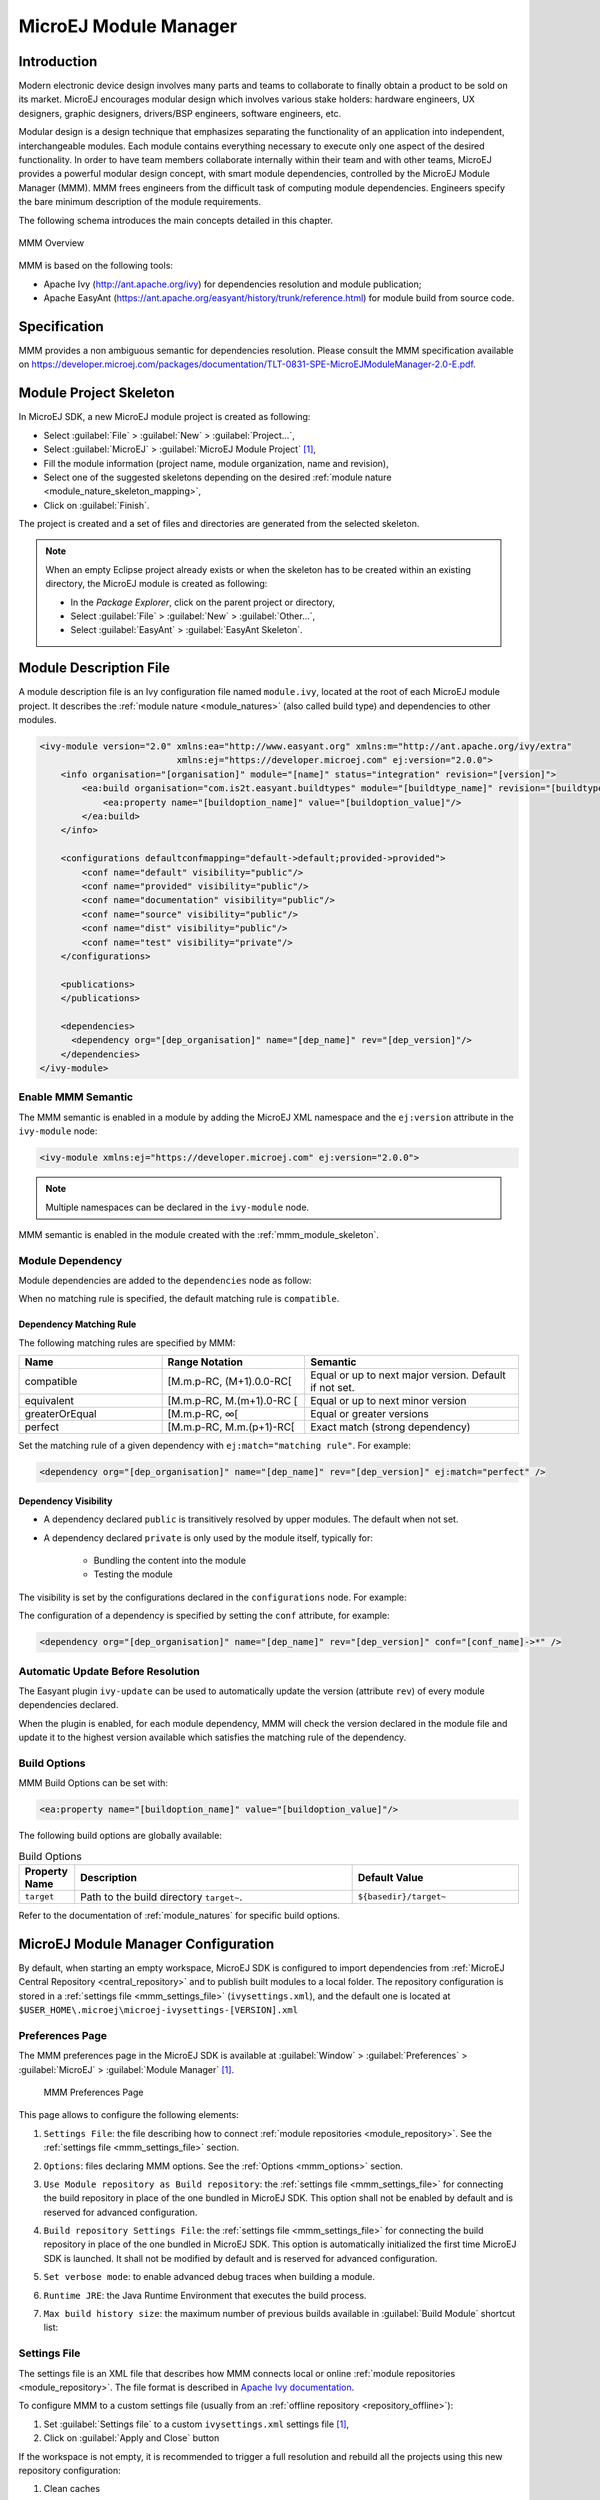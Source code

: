 .. _mmm:

MicroEJ Module Manager
======================

Introduction
------------

Modern electronic device design involves many parts and teams to
collaborate to finally obtain a product to be sold on its market.
MicroEJ encourages modular design which involves various stake holders:
hardware engineers, UX designers, graphic designers, drivers/BSP
engineers, software engineers, etc.

Modular design is a design technique that emphasizes separating the
functionality of an application into independent, interchangeable
modules. Each module contains everything necessary to execute only one
aspect of the desired functionality. In order to have team members
collaborate internally within their team and with other teams, MicroEJ
provides a powerful modular design concept, with smart module
dependencies, controlled by the MicroEJ Module Manager (MMM). MMM frees
engineers from the difficult task of computing module dependencies.
Engineers specify the bare minimum description of the module
requirements.

The following schema introduces the main concepts detailed in this chapter.

.. figure:: images/mmm_flow.png
   :alt: MMM Overview
   :align: center
   :scale: 70%

   MMM Overview

MMM is based on the following tools:

-  Apache Ivy (`<http://ant.apache.org/ivy>`_) for dependencies
   resolution and module publication;

-  Apache EasyAnt
   (`<https://ant.apache.org/easyant/history/trunk/reference.html>`_) for
   module build from source code.

.. _mmm_specification:

Specification
-------------

MMM provides a non ambiguous semantic for dependencies
resolution. Please consult the MMM specification available on
`<https://developer.microej.com/packages/documentation/TLT-0831-SPE-MicroEJModuleManager-2.0-E.pdf>`_.


.. _mmm_module_skeleton:

Module Project Skeleton
-----------------------

In MicroEJ SDK, a new MicroEJ module project is created as following:

- Select :guilabel:`File` > :guilabel:`New` > :guilabel:`Project...`,
- Select :guilabel:`MicroEJ` > :guilabel:`MicroEJ Module Project` [#warning_check_former_sdk_versions]_,
- Fill the module information (project name, module organization, name and revision),
- Select one of the suggested skeletons depending on the desired :ref:`module nature <module_nature_skeleton_mapping>`,
- Click on :guilabel:`Finish`.

The project is created and a set of files and directories are generated from the selected skeleton.

.. note:: 
  When an empty Eclipse project already exists or when the skeleton has to be created within an existing directory, 
  the MicroEJ module is created as following:

  - In the `Package Explorer`, click on the parent project or directory,
  - Select :guilabel:`File` > :guilabel:`New` > :guilabel:`Other...`,
  - Select :guilabel:`EasyAnt` > :guilabel:`EasyAnt Skeleton`.

.. _mmm_module_description:

Module Description File
-----------------------

A module description file is an Ivy configuration file named ``module.ivy``, located at the root
of each MicroEJ module project. 
It describes the :ref:`module nature <module_natures>` (also called build type) and dependencies to other modules.

.. code-block:: xml

   <ivy-module version="2.0" xmlns:ea="http://www.easyant.org" xmlns:m="http://ant.apache.org/ivy/extra" 
                             xmlns:ej="https://developer.microej.com" ej:version="2.0.0"> 
       <info organisation="[organisation]" module="[name]" status="integration" revision="[version]">
           <ea:build organisation="com.is2t.easyant.buildtypes" module="[buildtype_name]" revision="[buildtype_version]">
               <ea:property name="[buildoption_name]" value="[buildoption_value]"/>
           </ea:build>
       </info>
       
       <configurations defaultconfmapping="default->default;provided->provided">
           <conf name="default" visibility="public"/>
           <conf name="provided" visibility="public"/>
           <conf name="documentation" visibility="public"/>
           <conf name="source" visibility="public"/>
           <conf name="dist" visibility="public"/>
           <conf name="test" visibility="private"/>
       </configurations>
       
       <publications>
       </publications>
       
       <dependencies>
         <dependency org="[dep_organisation]" name="[dep_name]" rev="[dep_version]"/>
       </dependencies>
   </ivy-module>        

Enable MMM Semantic
~~~~~~~~~~~~~~~~~~~

The MMM semantic is enabled in a module by adding the MicroEJ XML
namespace and the ``ej:version`` attribute in the ``ivy-module`` node:

.. code-block:: xml

   <ivy-module xmlns:ej="https://developer.microej.com" ej:version="2.0.0">

.. note::

   Multiple namespaces can be declared in the ``ivy-module`` node.

MMM semantic is enabled in the module created with the
:ref:`mmm_module_skeleton`.

Module Dependency
~~~~~~~~~~~~~~~~~

Module dependencies are added to the ``dependencies`` node as follow:

.. code-block:: xml
   :emphasize-lines: 2

   <dependencies>
     <dependency org="[dep_organisation]" name="[dep_name]" rev="[dep_version]"/>
   </dependencies>

When no matching rule is specified, the default matching rule is
``compatible``.

Dependency Matching Rule
++++++++++++++++++++++++

The following matching rules are specified by MMM:

.. list-table::
   :widths: 2 2 3
   :header-rows: 1

   * - Name
     - Range Notation
     - Semantic
   * - compatible
     - [M.m.p-RC, (M+1).0.0-RC[
     - Equal or up to next major version.  Default if not set.
   * - equivalent
     - [M.m.p-RC, M.(m+1).0-RC [
     - Equal or up to next minor version
   * - greaterOrEqual
     - [M.m.p-RC, ∞[
     - Equal or greater versions
   * - perfect
     - [M.m.p-RC, M.m.(p+1)-RC[
     - Exact match (strong dependency)

Set the matching rule of a given dependency with ``ej:match="matching rule"``.  For example:

.. code-block:: xml

   <dependency org="[dep_organisation]" name="[dep_name]" rev="[dep_version]" ej:match="perfect" />

Dependency Visibility
+++++++++++++++++++++

- A dependency declared ``public`` is transitively resolved by upper
  modules.  The default when not set.
- A dependency declared ``private`` is only used by the module itself,
  typically for:

   - Bundling the content into the module
   - Testing the module

The visibility is set by the configurations declared in the
``configurations`` node.  For example:

.. code-block:: xml
   :emphasize-lines: 2

   <configurations defaultconfmapping="default->default;provided->provided">
       <conf name="[conf_name]" visibility="private"/>
   </configurations>


The configuration of a dependency is specified by setting the ``conf``
attribute, for example:

.. code-block:: xml

   <dependency org="[dep_organisation]" name="[dep_name]" rev="[dep_version]" conf="[conf_name]->*" />


Automatic Update Before Resolution
~~~~~~~~~~~~~~~~~~~~~~~~~~~~~~~~~~

The Easyant plugin ``ivy-update`` can be used to automatically update
the version (attribute ``rev``) of every module dependencies declared.

.. code-block:: xml
   :emphasize-lines: 2

   <info organisation="[organisation]" module="[name]" status="integration" revision="[version]">
       <ea:plugin org="com.is2t.easyant.plugins" name="ivy-update" revision="1.+" />
   </info>

When the plugin is enabled, for each module dependency, MMM will check
the version declared in the module file and update it to the highest
version available which satisfies the matching rule of the dependency.

.. _mmm_build_options:

Build Options
~~~~~~~~~~~~~

MMM Build Options can be set with:

.. code-block:: xml

   <ea:property name="[buildoption_name]" value="[buildoption_value]"/>

The following build options are globally available:

.. list-table:: Build Options
   :widths: 1 5 3
   :header-rows: 1

   * - Property Name
     - Description
     - Default Value
   * - ``target``
     - Path to the build directory ``target~``.
     - ``${basedir}/target~``

Refer to the documentation of :ref:`module_natures` for specific build
options.

.. _mmm_configuration:

MicroEJ Module Manager Configuration 
-------------------------------------

By default, when starting an empty workspace, MicroEJ SDK is configured to import dependencies
from :ref:`MicroEJ Central Repository <central_repository>` and to publish built modules to a local folder.
The repository configuration is stored in a :ref:`settings file <mmm_settings_file>` (``ivysettings.xml``), and the default one
is located at ``$USER_HOME\.microej\microej-ivysettings-[VERSION].xml``

.. _mmm_preferences_page:

Preferences Page
~~~~~~~~~~~~~~~~

The MMM preferences page in the MicroEJ SDK is available at :guilabel:`Window` > :guilabel:`Preferences` > :guilabel:`MicroEJ` > :guilabel:`Module Manager` [#warning_check_former_sdk_versions]_.

   .. figure:: images/mmm_preferences_5-2_annotated.png
      :alt: MMM Preferences Page
      :align: center

      MMM Preferences Page

This page allows to configure the following elements:

1. ``Settings File``: the file describing how to connect :ref:`module repositories <module_repository>`. See the :ref:`settings file <mmm_settings_file>` section.
2. ``Options``: files declaring MMM options. See the :ref:`Options <mmm_options>` section.
3. ``Use Module repository as Build repository``: 
   the :ref:`settings file <mmm_settings_file>` for connecting the build repository in place of the one bundled in MicroEJ SDK.
   This option shall not be enabled by default and is reserved for advanced configuration.
4. ``Build repository Settings File``:
   the :ref:`settings file <mmm_settings_file>` for connecting the build repository in place of the one bundled in MicroEJ SDK.
   This option is automatically initialized the first time MicroEJ SDK is launched. 
   It shall not be modified by default and is reserved for advanced configuration.
5. ``Set verbose mode``: to enable advanced debug traces when building a module.
6. ``Runtime JRE``: the Java Runtime Environment that executes the build process.
7. ``Max build history size``: the maximum number of previous builds available in :guilabel:`Build Module` shortcut list:
   
   .. figure:: images/mmm_shortcut_build_module.png
      :align: center

.. _mmm_settings_file:

Settings File
~~~~~~~~~~~~~

The settings file is an XML file that describes how MMM connects local or online :ref:`module repositories <module_repository>`.
The file format is described in `Apache Ivy documentation <https://ant.apache.org/ivy/history/2.5.0/settings.html>`_.

To configure MMM to a custom settings file (usually from an :ref:`offline repository <repository_offline>`):

1. Set :guilabel:`Settings file` to a custom ``ivysettings.xml`` settings file [#warning_check_former_sdk_versions]_,
2. Click on :guilabel:`Apply and Close` button

If the workspace is not empty, it is recommended to trigger a full resolution
and rebuild all the projects using this new repository configuration:

1. Clean caches
   
   - In the Package Explorer, right-click on a project;
   - Select :guilabel:`Ivy` > :guilabel:`Clean all caches`.
2. Resolve projects using the new repository
   
   To resolve all the workspace projects, click on the :guilabel:`Resolve All` button in the toolbar:

   .. figure:: images/mmm_shortcut_resolveAll.png
      :align: center

   To only resolve a subset of the workspace projects:
   
   - In the Package Explorer, select the desired projects,
   - Right-click on a project and select :guilabel:`Ivy` > :guilabel:`Clean all caches`.
3. Trigger Add-On Library processors for automatically generated source code
   
   - Select :guilabel:`Project` > :guilabel:`Clean...`,
   - Select :guilabel:`Clean all projects`,
   - Click on :guilabel:`Clean` button.


.. _mmm_options:

Options
~~~~~~~

Options can be used to parameterize a :ref:`module description file <mmm_module_description>` or a :ref:`settings file <mmm_settings_file>`.
Options are declared as key/value pairs in a `standard Java properties file <https://en.wikipedia.org/wiki/.properties>`_, and are expanded using the ``${my_property}`` notation.

A typical usage in a :ref:`settings file <mmm_settings_file>` is for extracting repository server credentials, such as HTTP Basic access authentication:

1. Declare options in a properties file

   .. figure:: images/mmm_preferences_options_settings_declaration.png
      :align: center

2.  Register this property file to MMM options

   .. figure:: images/mmm_preferences_options_settings_register.png
      :align: center

3. Use this option in a :ref:`settings file <mmm_settings_file>`

   .. figure:: images/mmm_preferences_options_settings_usage.png
      :align: center

A typical usage in a :ref:`module description file <mmm_module_description>` is for factorizing dependency versions across multiple modules projects:

1. Declare an option in a properties file

   .. figure:: images/mmm_preferences_options_declaration.png
      :align: center

2. Register this property file to MMM options

   .. figure:: images/mmm_preferences_options_register.png
      :align: center

3. Use this option in a :ref:`module description file <mmm_module_description>`

   .. figure:: images/mmm_preferences_options_usage.png
      :align: center

.. _mmm_build_kit:

Build Kit
---------

The Module Manager build kit is the consistent set of tools and scripts required for building modules. 

It is bundled with MicroEJ SDK and can be exported to run in headless mode using the following steps: [#warning_check_former_sdk_versions]_

- Select :guilabel:`File` > :guilabel:`Export` > :guilabel:`MicroEJ` > :guilabel:`Module Manager Build Kit`,
- Choose an empty :guilabel:`Target directory`,
- Click on the :guilabel:`Finish` button.

Once the build kit is fully exported, the directory content shall look like:

.. figure:: images/mmm_extract_build_kit.png
      :align: center

To go further with headless builds, please consult `Tool-CommandLineBuild <https://github.com/MicroEJ/Tool-CommandLineBuild>`_ for command line builds, 
and this :ref:`tutorial <tutorial_setup_automated_build_using_jenkins_and_artifactory>` to setup MicroEJ modules build in continuous integration environments).


.. [#warning_check_former_sdk_versions] If using MicroEJ SDK versions lower than ``5.2.0``, please refer to the :ref:`following section <mmm_former_sdk>`.

.. _mmm.cli:

MMM CLI
-------

The MicroEJ SDK also provides a new Command Line Interface (CLI).
It allows to perform all the main development operations without the MicroEJ SDK.
This CLI is the good tool if you want to work in a terminal or in any other IDE.

The following operations are supported:

- building a module project
- running the project application on the simulator
- publishing a module in a module repository

.. _mmm.cli.installation:

Installation
~~~~~~~~~~~~

The steps to install MMM CLI are:

- download `the MMM CLI archive <https://artifactory.cross/microej-cross5-release/com/microej/cli/mmm-cli/0.1.0/mmm-cli-0.1.0.zip>`_
- extract the archive in any directory
- add the ``bin`` directory of the created directory to the ``PATH`` environment variable of your machine
- make sure the ``JAVA_HOME`` environment variable is set and points to a JRE/JDK installation or that ``java`` executable is in the ``PATH`` environment variable (Java 8 is required)
- confirm that the installation works fine by executing the command ``mmm --version``. The result should display the MMM CLI version.

Usage
~~~~~

In order to use the MMM CLI for your project:

- go to the root folder of your project
- run the command mmm [<subcommand>]

where ``subcommand`` is the subcommand to execute (for example ``mmm build``).
The available subcommands are:

- build : build the project
- publish : publish the project
- run : run the application on the simulator
- help : display the help for a subcommand
- no subcommand : executes Easyant with any target

The available options are:

- ``--help`` (``-h``) : display the MMM CLI help
- ``--version`` (``-V``) : display the MMM CLI version
- ``--build-repository-settings-file`` (``-b``) : path of the Ivy settings file for build artifacts. Defaults to ``${user.home}/.microej/microej-ivysettings-5.xml``.
- ``--repository-settings-file`` (``-r``) : path of the Ivy settings file for module artifacts. Defaults to ``${user.home}/.microej/microej-ivysettings-5.xml``.
- ``--ivy-file`` (``-f``) : path of the project's Ivy file. Defaults to ``./module.ivy``.
- ``--targets`` (``-t``) : Easyant targets of the build. Available only with no subcommand (for example ``mmm -t verify``). Defaults to ``clean package``.
- ``--verbose`` (``-v``) : verbose mode. Disabled by default. Add this option to enable verbose mode.
- ``-Dxxx=yyy`` : any additional option passed as system properties.

Shared configuration
~~~~~~~~~~~~~~~~~~~~

In order to share configuration across several projects, these parameters can be defined in the file ``${user.home}/.microej/.mmmconfig``.
This file uses the TOML format. Options names are the same, except the character ``_`` is used as a separator instead of ``-``.
Here is an example:

.. code:: toml

   build_repository_settings_file = "/home/johndoe/ivy-configuration/ivysettings.xml"
   module_repository_settings_file = "/home/johndoe/ivy-configuration/ivysettings.xml"
   ivy_file = "ivy.xml"

   [options]
   "buildRequesterUserId" = "johndoe"
   "artifacts.resolver" = "fetchAll"
   "artifactory.cross.username" = "johndoe"
   "artifactory.cross.password" = "xxxxxxxxxxxxxxxxxxxxxxxxxx"

Options defined in the [options] section are passed as system properties.

.. warning:: 
   - it is recommended to use quotes for names and values of options in the TOML file to avoid any issue with special characters
   - if you use Windows paths, backslashes must be doubled in TOML file, for example ``C:\\Users\\johndoe\\ivysettings.xml``

Options defined directly in the command line have a higher priority than the ones defined in the configuration file.
So if the same option is defined in both locations, the value defined in the command line is used.

Subcommands
~~~~~~~~~~~

.. _mmm.cli.commands.init:

**init**

The subcommand ``init`` creates a project (executes Easyant with ``skeleton:generate`` target).
The skeleton and project information must be passed with the following system properties:

- ``skeleton.org``: organisation of the skeleton module. Defaults to ``org.apache.easyant.skeletons``.
- ``skeleton.module``: name of the skeleton module. Mandatory, no default.
- ``skeleton.rev``: revision of the skeleton module. Mandatory, no default.
- ``project.org``: organisation of the project module. Mandatory, no default.
- ``project.module``: name of the project module. Mandatory, no default.
- ``project.rev``: revision of the project module. Defaults to ``0.1``.
- ``skeleton.target.dir``: relative path of the project directory (created if it does not exist). Defaults to the current directory.

For example

.. code:: console

   mmm init -Dskeleton.org=com.is2t.easyant.skeletons -Dskeleton.module=microej-javalib -Dskeleton.rev=4.2.8 -Dproject.org=com.mycompany -Dproject.module=myproject -Dproject.rev=1.0.0 -Dskeleton.target.dir=myproject

If one of these properties is missing, it will be asked in interactive mode:

.. code:: console

   $ mmm init -Dskeleton.org=com.is2t.easyant.skeletons -Dskeleton.module=microej-javalib -Dskeleton.rev=4.2.8 -Dproject.org=com.mycompany -Dproject.module=myproject -Dproject.rev=1.0.0
   
   ...
   
   -skeleton:check-generate:
      [input] skipping input as property skeleton.org has already been set.
      [input] skipping input as property skeleton.module has already been set.
      [input] skipping input as property skeleton.rev has already been set.
      [input] The path where the skeleton project will be unzipped [/home/tdelhomenie/microej/working/skeleton]

To force the non-interactive mode, the property ``skeleton.interactive.mode`` must be set to ``false``.
In non-interactive mode the default values are used for missing non-mandatory properties, and the creation fails if mandatory properties are missing.

.. code:: console

   $ mmm init -Dskeleton.org=com.is2t.easyant.skeletons -Dskeleton.module=microej-javalib -Dskeleton.rev=4.2.8 -Dproject.org=com.mycompany -Dskeleton.target.dir=myproject -Dskeleton.interactive.mode=false
   
   ...
   
   * Problem Report:

   expected property 'project.module': Module name of YOUR project

.. _mmm.cli.commands.build:

**build**

The subcommand ``build`` builds the project (executes Easyant with ``clean package`` target).
For example

.. code:: console

   mmm build -f ivy.xml -v

builds the project with the Ivy file ivy.xml and in verbose mode.

.. _mmm.cli.commands.publish:

**publish**

The subcommand ``publish`` publishes the project. This subcommand accepts the publication target as a parameter, amongst these values:

- ``local`` (default value) : executes the ``clean publish-local`` Easyant target, which publishes the project with the resolver referenced by the property ``local.resolver`` in the Ivy settings.
- ``shared`` : executes the ``clean publish-shared`` Easyant target, which publishes the project with the resolver referenced by the property ``shared.resolver`` in the Ivy settings.
- ``release`` : executes the ``clean release`` Easyant target, which publishes the project with the resolver referenced by the property ``release.resolver`` in the Ivy settings.

For example

.. code:: console

   mmm publish local

publishes the project using the local resolver.

.. _mmm.cli.commands.run:

**run**

The subcommand ``run`` runs the application on the simulator (executes Easyant with ``compile simulator:run`` target).
It has the following requirements:

- the application to run on the simulator must have one of the following build types:

  - ``build-application``, starting from version ``7.1.0``
  - ``build-microej-javalib``, starting from version ``4.2.0``
  - ``build-firmware-singleapp``, starting with version ``1.3.0``

- the property ``application.main.class`` must be set to the Fully Qualified Name of the application main class (for example ``com.mycompany.Main``)
- the platform must be referenced using one of these options:

  - set the ``property platform-loader.target.platform.file`` to a Platform file absolute path (``*.jpf``)
  - set the ``property platform-loader.target.platform.dir`` to a Platform directory absolute path
  - declare a dependency in module.ivy
  - copy/paste a platform file into the folder defined by the property ``platform-loader.target.platform.dropins`` (by default its value is ``dropins``)

- a properties file (with any name) under a folder ``build`` must be available in the project (for example ``build/common.properties``). It allows to customize simulator configuration.
- the application artifacts must be available before running the simulator, so the ``mmm build`` command must be executed **before** running the simulator the first time or after a clean.

**help**

The subcommand ``help`` displays the help for a subcommand.
For example

.. code:: console

   mmm help run

displays the help of the subcommand ``run``.

Troubleshooting
~~~~~~~~~~~~~~~

**Run fails with ``Target "simulator:run" does not exist``**

If the following message appears when executing the run subcommand:

.. code:: console

   * Problem Report:

   Target "simulator:run" does not exist in the project "my-app".

it means that the subcommand ``run`` is not supported by the build type of your application.
Make sure it is one of the following ones:

- ``build-application``, with version ``7.1.0`` or higher
- ``build-microej-javalib``, with version ``4.2.0`` or higher
- ``build-firmware-singleapp``, with version ``1.3.0`` or higher

.. _mmm_former_sdk:

Former MicroEJ SDK Versions
---------------------------

This section describes MMM configuration elements for MicroEJ SDK versions lower than ``5.2.0``.

New MicroEJ Module Project
~~~~~~~~~~~~~~~~~~~~~~~~~~

The New MicroEJ Module Project wizard is available at :guilabel:`File` > :guilabel:`New` > :guilabel:`Project...`, :guilabel:`EasyAnt` > :guilabel:`EasyAnt Project`.

Preferences Pages
~~~~~~~~~~~~~~~~~

MMM Preferences Pages are located in two dedicated pages. The following pictures show the options mapping using the same options numbers declared in :ref:`Preferences Page <mmm_preferences_page>`.

Ivy Preferences Page
++++++++++++++++++++

The Ivy Preferences Page is available at :guilabel:`Window` > :guilabel:`Preferences` > :guilabel:`Ivy` > :guilabel:`Settings`.

.. figure:: images/mmm_preferences_up_to_5-1_ivy_settings_annotated.png
   :align: center


Easyant Preferences Page
++++++++++++++++++++++++

The Easyant Preferences Page is available at :guilabel:`Window` > :guilabel:`Preferences` > :guilabel:`EasyAnt4Eclipse`.

.. figure:: images/mmm_preferences_up_to_5-1_ea4eclipse_annotated.png
   :align: center

Export the Build Kit
++++++++++++++++++++

- Create an empty directory (e.g. ``mmm_sdk_[version]_build_kit``),
- Locate your SDK installation plugins directory (by default, ``C:\Program Files\MicroEJ\MicroEJ SDK-[version]\rcp\plugins`` on Windows OS),
- Open the file ``com.is2t.eclipse.plugin.easyant4e_[version].jar`` with an archive manager,
- Extract the directory ``lib`` to the target directory,
- Open the file ``com.is2t.eclipse.plugin.easyant4e.offlinerepo_[version].jar`` with an archive manager,
- Navigate to directory ``repositories``,
- Extract the file named ``microej-build-repository.zip`` for MicroEJ SDK ``5.x`` or ``is2t_repo.zip`` for MicroEJ SDK ``4.1.x`` to the target directory.

..
   | Copyright 2008-2020, MicroEJ Corp. Content in this space is free 
   for read and redistribute. Except if otherwise stated, modification 
   is subject to MicroEJ Corp prior approval.
   | MicroEJ is a trademark of MicroEJ Corp. All other trademarks and 
   copyrights are the property of their respective owners.
